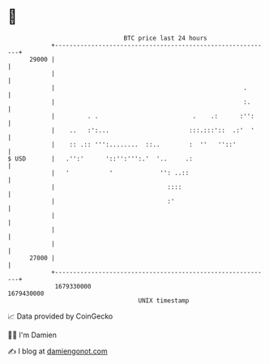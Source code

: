 * 👋

#+begin_example
                                   BTC price last 24 hours                    
               +------------------------------------------------------------+ 
         29000 |                                                            | 
               |                                                            | 
               |                                                    .       | 
               |                                                    :.      | 
               |         . .                          .    .:      :'':     | 
               |    ..   :':...                      :::.:::'::  .:'  '     | 
               |    :: .:: ''':........  ::..        :  ''   ''::'          | 
   $ USD       |   .'':'      '::'':''':.'  '..     .:                      | 
               |   '           '             '': ..::                       | 
               |                               ::::                         | 
               |                               :'                           | 
               |                                                            | 
               |                                                            | 
               |                                                            | 
         27000 |                                                            | 
               +------------------------------------------------------------+ 
                1679330000                                        1679430000  
                                       UNIX timestamp                         
#+end_example
📈 Data provided by CoinGecko

🧑‍💻 I'm Damien

✍️ I blog at [[https://www.damiengonot.com][damiengonot.com]]
